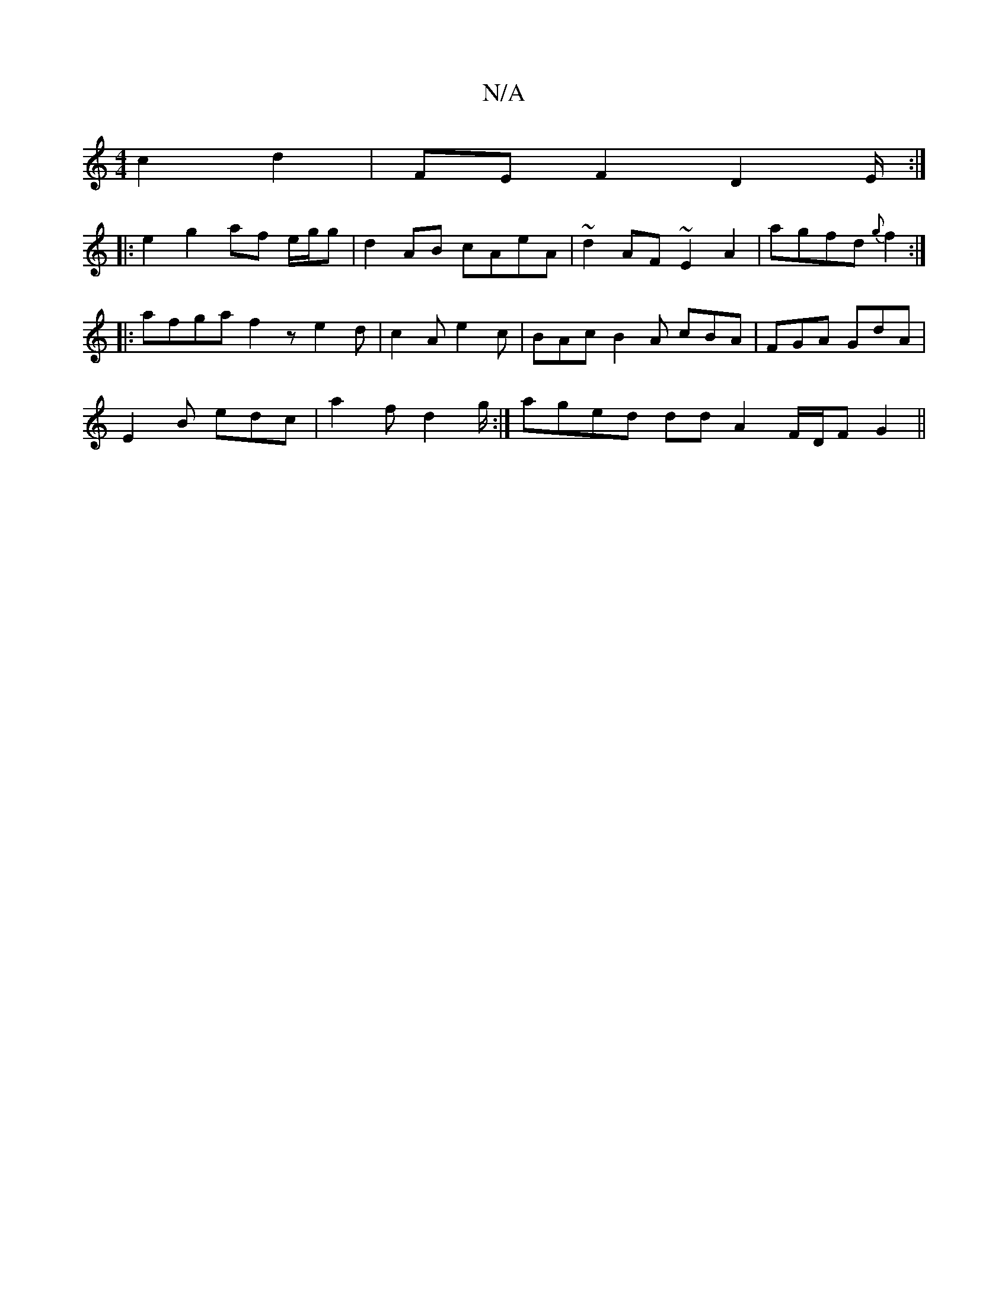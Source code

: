X:1
T:N/A
M:4/4
R:N/A
K:Cmajor
 c2 d2 | FE F2 D2 E/2:|
|: e2 g2 af e/g/g | d2 AB cAeA | ~d2AF ~E2 A2 | agfd {g}f2 :| 
|: afga f2z e2 d | c2 A e2 c | BAc B2A cBA | FGA GdA |
E2B edc | a2 f d2 g/2 :| aged dd A2 F/D/F G2||

A|:d2 de f